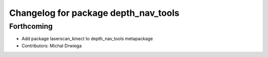 ^^^^^^^^^^^^^^^^^^^^^^^^^^^^^^^^^^^^^
Changelog for package depth_nav_tools
^^^^^^^^^^^^^^^^^^^^^^^^^^^^^^^^^^^^^

Forthcoming
-----------
* Add package laserscan_kinect to depth_nav_tools metapackage
* Contributors: Michal Drwiega
